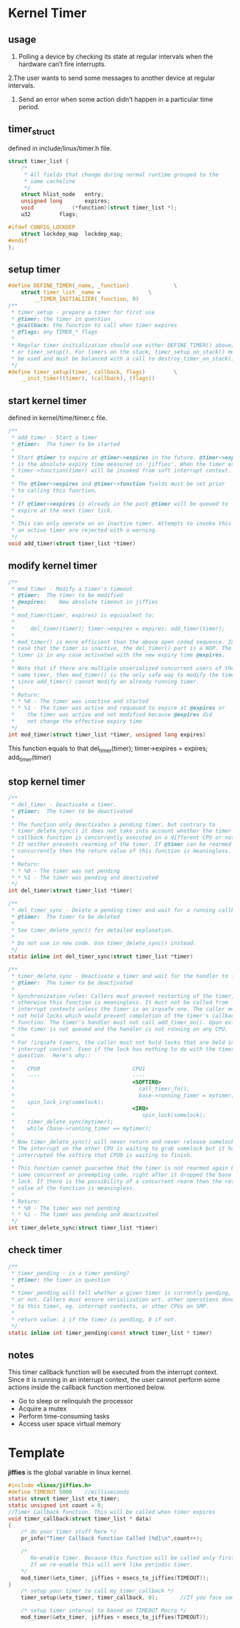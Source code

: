 * Kernel Timer
** usage

1. Polling a device by checking its state at regular intervals when the hardware can’t fire interrupts.
2.The user wants to send some messages to another device at regular intervals.
3. Send an error when some action didn’t happen in a particular time period.
   
** timer_struct
defined in include/linux/timer.h file.
#+begin_src c
struct timer_list {
	/*
	 * All fields that change during normal runtime grouped to the
	 * same cacheline
	 */
	struct hlist_node	entry;
	unsigned long		expires;
	void			(*function)(struct timer_list *);
	u32			flags;

#ifdef CONFIG_LOCKDEP
	struct lockdep_map	lockdep_map;
#endif
};
#+end_src

** setup timer
#+begin_src c
#define DEFINE_TIMER(_name, _function)				\
	struct timer_list _name =				\
		__TIMER_INITIALIZER(_function, 0)
/**
 * timer_setup - prepare a timer for first use
 * @timer: the timer in question
 * @callback: the function to call when timer expires
 * @flags: any TIMER_* flags
 *
 * Regular timer initialization should use either DEFINE_TIMER() above,
 * or timer_setup(). For timers on the stack, timer_setup_on_stack() must
 * be used and must be balanced with a call to destroy_timer_on_stack().
 */
#define timer_setup(timer, callback, flags)			\
	__init_timer((timer), (callback), (flags))
#+end_src

** start kernel timer
defined in kernel/time/timer.c file.
#+begin_src c
/**
 * add_timer - Start a timer
 * @timer:	The timer to be started
 *
 * Start @timer to expire at @timer->expires in the future. @timer->expires
 * is the absolute expiry time measured in 'jiffies'. When the timer expires
 * timer->function(timer) will be invoked from soft interrupt context.
 *
 * The @timer->expires and @timer->function fields must be set prior
 * to calling this function.
 *
 * If @timer->expires is already in the past @timer will be queued to
 * expire at the next timer tick.
 *
 * This can only operate on an inactive timer. Attempts to invoke this on
 * an active timer are rejected with a warning.
 */
void add_timer(struct timer_list *timer)
  
#+end_src

** modify kernel timer
#+begin_src c
/**
 * mod_timer - Modify a timer's timeout
 * @timer:	The timer to be modified
 * @expires:	New absolute timeout in jiffies
 *
 * mod_timer(timer, expires) is equivalent to:
 *
 *     del_timer(timer); timer->expires = expires; add_timer(timer);
 *
 * mod_timer() is more efficient than the above open coded sequence. In
 * case that the timer is inactive, the del_timer() part is a NOP. The
 * timer is in any case activated with the new expiry time @expires.
 *
 * Note that if there are multiple unserialized concurrent users of the
 * same timer, then mod_timer() is the only safe way to modify the timeout,
 * since add_timer() cannot modify an already running timer.
 *
 * Return:
 * * %0 - The timer was inactive and started
 * * %1 - The timer was active and requeued to expire at @expires or
 *	  the timer was active and not modified because @expires did
 *	  not change the effective expiry time
 */
int mod_timer(struct timer_list *timer, unsigned long expires)
#+end_src
This function equals to that del_timer(timer); timer->expires = expires; add_timer(timer)

** stop kernel timer
#+begin_src c
/**
 * del_timer - Deactivate a timer.
 * @timer:	The timer to be deactivated
 *
 * The function only deactivates a pending timer, but contrary to
 * timer_delete_sync() it does not take into account whether the timer's
 * callback function is concurrently executed on a different CPU or not.
 * It neither prevents rearming of the timer. If @timer can be rearmed
 * concurrently then the return value of this function is meaningless.
 *
 * Return:
 * * %0 - The timer was not pending
 * * %1 - The timer was pending and deactivated
 */
int del_timer(struct timer_list *timer)
#+end_src

#+begin_src c
/**
 * del_timer_sync - Delete a pending timer and wait for a running callback
 * @timer:	The timer to be deleted
 *
 * See timer_delete_sync() for detailed explanation.
 *
 * Do not use in new code. Use timer_delete_sync() instead.
 */
static inline int del_timer_sync(struct timer_list *timer)
#+end_src

#+begin_src c
/**
 * timer_delete_sync - Deactivate a timer and wait for the handler to finish.
 * @timer:	The timer to be deactivated
 *
 * Synchronization rules: Callers must prevent restarting of the timer,
 * otherwise this function is meaningless. It must not be called from
 * interrupt contexts unless the timer is an irqsafe one. The caller must
 * not hold locks which would prevent completion of the timer's callback
 * function. The timer's handler must not call add_timer_on(). Upon exit
 * the timer is not queued and the handler is not running on any CPU.
 *
 * For !irqsafe timers, the caller must not hold locks that are held in
 * interrupt context. Even if the lock has nothing to do with the timer in
 * question.  Here's why::
 *
 *    CPU0                             CPU1
 *    ----                             ----
 *                                     <SOFTIRQ>
 *                                       call_timer_fn();
 *                                       base->running_timer = mytimer;
 *    spin_lock_irq(somelock);
 *                                     <IRQ>
 *                                        spin_lock(somelock);
 *    timer_delete_sync(mytimer);
 *    while (base->running_timer == mytimer);
 *
 * Now timer_delete_sync() will never return and never release somelock.
 * The interrupt on the other CPU is waiting to grab somelock but it has
 * interrupted the softirq that CPU0 is waiting to finish.
 *
 * This function cannot guarantee that the timer is not rearmed again by
 * some concurrent or preempting code, right after it dropped the base
 * lock. If there is the possibility of a concurrent rearm then the return
 * value of the function is meaningless.
 *
 * Return:
 * * %0	- The timer was not pending
 * * %1	- The timer was pending and deactivated
 */
int timer_delete_sync(struct timer_list *timer)
#+end_src

** check timer
#+begin_src c
/**
 * timer_pending - is a timer pending?
 * @timer: the timer in question
 *
 * timer_pending will tell whether a given timer is currently pending,
 * or not. Callers must ensure serialization wrt. other operations done
 * to this timer, eg. interrupt contexts, or other CPUs on SMP.
 *
 * return value: 1 if the timer is pending, 0 if not.
 */
static inline int timer_pending(const struct timer_list * timer)
#+end_src
** notes
This timer callback function will be executed from the interrupt context. Since it is running in an interrupt context, the user cannot perform some actions inside the callback function mentioned below.
- Go to sleep or relinquish the processor
- Acquire a mutex
- Perform time-consuming tasks
- Access user space virtual memory

* Template
*jiffies* is the global variable in linux kernel.
#+begin_src c
#include <linux/jiffies.h>
#define TIMEOUT 5000    //milliseconds
static struct timer_list etx_timer;
static unsigned int count = 0;
//Timer Callback function. This will be called when timer expires
void timer_callback(struct timer_list * data)
{
    /* do your timer stuff here */
    pr_info("Timer Callback function Called [%d]\n",count++);
    
    /*
       Re-enable timer. Because this function will be called only first time. 
       If we re-enable this will work like periodic timer. 
    */
    mod_timer(&etx_timer, jiffies + msecs_to_jiffies(TIMEOUT));
}
    /* setup your timer to call my_timer_callback */
    timer_setup(&etx_timer, timer_callback, 0);       //If you face some issues and using older kernel version, then you can try setup_timer API(Change Callback function's argument to unsingned long instead of struct timer_list *.
 
    /* setup timer interval to based on TIMEOUT Macro */
    mod_timer(&etx_timer, jiffies + msecs_to_jiffies(TIMEOUT));
#+end_src
